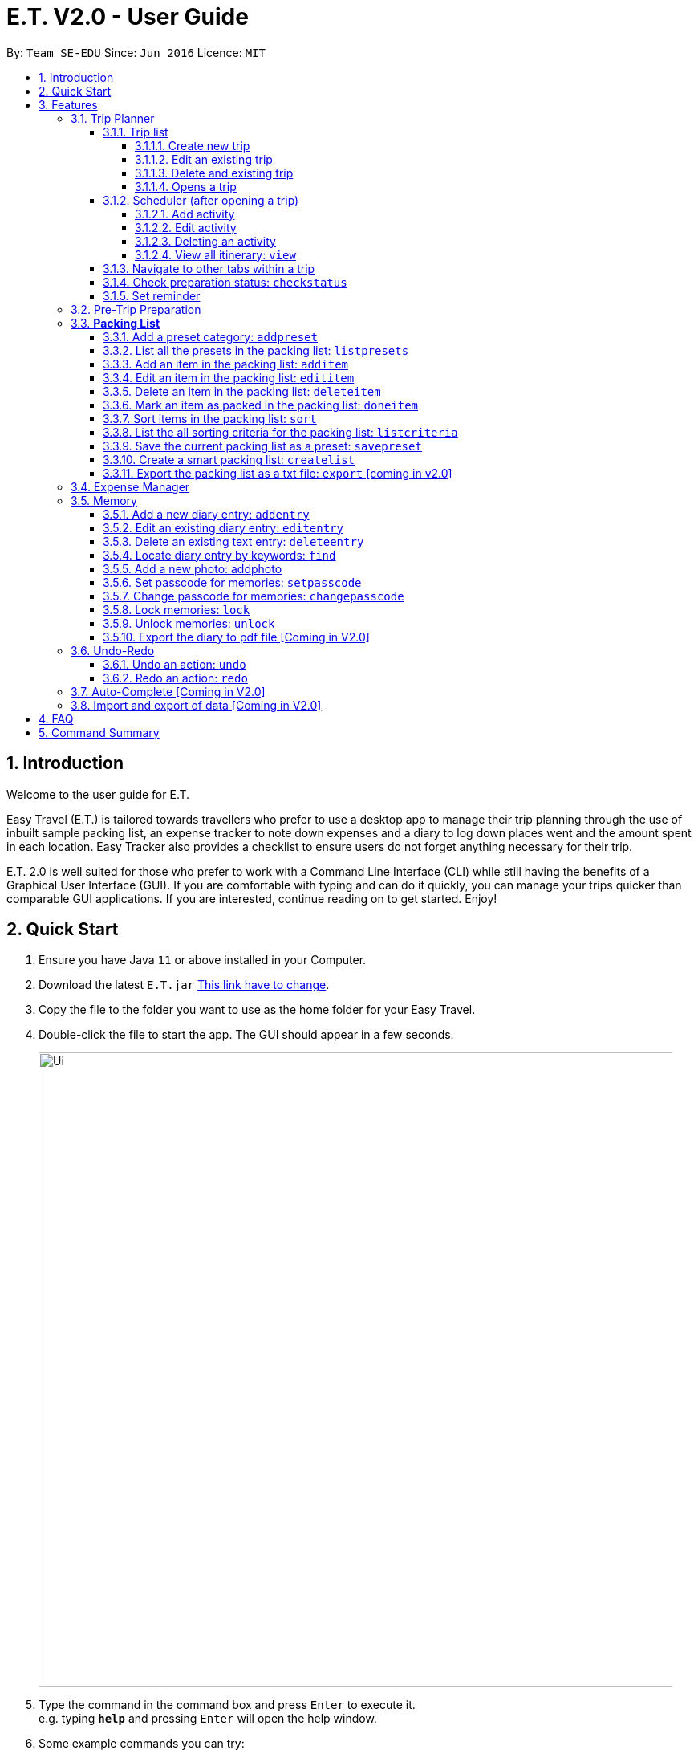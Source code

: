 = E.T. V2.0 - User Guide
:site-section: UserGuide
:toc:
:toclevels: 4
:toc-title:
:toc-placement: preamble
:sectnums:
:sectnumlevels: 5
:imagesDir: images
:stylesDir: stylesheets
:xrefstyle: full
:experimental:
ifdef::env-github[]
:tip-caption: :bulb:
:note-caption: :information_source:
endif::[]
:repoURL: https://github.com/se-edu/addressbook-level3

By: `Team SE-EDU`      Since: `Jun 2016`      Licence: `MIT`

== Introduction

Welcome to the user guide for E.T.

Easy Travel (E.T.) is tailored towards travellers who prefer to use a desktop app to manage their trip planning through the use of inbuilt sample packing list, an expense tracker to note down expenses and a diary to log down places went and the amount spent in each location. Easy Tracker also provides a checklist to ensure users do not forget anything necessary for their trip.

E.T. 2.0 is well suited for those who prefer to work with a Command Line Interface (CLI) while still having the benefits of a Graphical User Interface (GUI). If you are comfortable with typing and can do it quickly, you can manage your trips quicker than comparable GUI applications. If you are interested, continue reading on to get started. Enjoy!

== Quick Start

.  Ensure you have Java `11` or above installed in your Computer.
.  Download the latest `E.T.jar` link:{repoURL}/releases[This link have to change].
.  Copy the file to the folder you want to use as the home folder for your Easy Travel.
.  Double-click the file to start the app. The GUI should appear in a few seconds.

+
image::Ui.png[width="790"]
+
.  Type the command in the command box and press kbd:[Enter] to execute it. +
e.g. typing *`help`* and pressing kbd:[Enter] will open the help window.
.  Some example commands you can try:

* *`list`* : lists all contacts
* **`add`**`(insert your add command here)` : adds a trip named `Japan` to the list.
* **`delete`**`3` : deletes the 3rd trip in the list
* *`exit`* : exits the app

.  Refer to <<Features>> for details of each command.

[[Features]]
== Features

====
*Command Format*


*pass:[<u>TO BE EDITED</u>]*


* Words in `UPPER_CASE` are the parameters to be supplied by the user e.g. in `add n/NAME`, `NAME` is a parameter which can be used as `add n/John Doe`.
* Items in square brackets are optional e.g `n/NAME [t/TAG]` can be used as `n/John Doe t/friend` or as `n/John Doe`.
* Items with `…`​ after them can be used multiple times including zero times e.g. `[t/TAG]...` can be used as `{nbsp}` (i.e. 0 times), `t/friend`, `t/friend t/family` etc.
* Parameters can be in any order e.g. if the command specifies `n/NAME p/PHONE_NUMBER`, `p/PHONE_NUMBER n/NAME` is also acceptable.
====

=== Trip Planner

The main feature of the app. Handles all trip and activity management.

==== Trip list

===== Create new trip
Format: `new NAME start/START_DATE end/END_DATE country/COUNTRY`

[.small]#Example: +
 `new Graduation Trip start/28-09-2020 end/28-10-2020 country/Japan` +
 Creates a new graduation trip starting from 28 September 2020 to 28 October 2020 in the country Japn#
****
 ** start and end date must be a valid date
****

===== Edit an existing trip

Format: `edit INDEX [name/NAME] [start/START_DATE] [end/END_DATE][country/COUNTRY]`

[.small]#Example: +
 `edit 1 name/not a graduation trip country/Singapore` +
 edits the trip 1, changing the name into "not a graduation trip" in the country singapore#

[.small]#Expected output: +
`Trip 1 has been edited`#

===== Delete and existing trip

Format: `delete INDEX`

[.small]#Example: +
`delete 1`#

[.small]#Expected output: +
`Trip 1 has been deleted`#

===== Opens a trip
Format: `open INDEX`

Open the trip fir editing and viewing

[.small]#Example: +
 `open 1` +
 Opens the trip 1#

****
** Index must correspond to a existing trip
****

==== Scheduler (after opening a trip)

Allow users to manage the activities in the trip

===== Add activity
Format: `addactivity DAY name/NAME starttime/START_TIME endtime/END_TIME location/LOCATION`

Adds an activity to the specific day indicated.

[.small]#Example: +
 `addactivity 1 name/Going to the beach starttime/4 endtime/5 location/Hakone` +
 Adds an activity to day 1 named "Going to the beach" which starts from 4 and ends at 5. Location of this activity is Hakone.#

****
** Day cannot exceed the end date
****
===== Edit activity
Format: `editactivity DAY [name/NAME] [starttime/START_TIME] [endtime/END_TIME] [location/LOCATION]`

Edits the activity that is being set previously

[.small]#Example: +
`editactivity 1 name/Go to an aquarium` +
Edits a previously existing activity to be named "Go to an aquarium"#

****
** The activity must exist to be edited
****
===== Deleting an activity

Format: `deleteactivity DAY`


[.small]#Example: +
`deleteactivity 1`#

===== View all itinerary: `view`
Shows the entire itinerary

==== Navigate to other tabs within a trip
Format: `goto TABNAME`


[.small]#TABNAME: `schedule` `pretrip` `packlist` `expense` `diary`#

==== Check preparation status: `checkstatus`
Shows how prepared the user is for the trip

==== Set reminder
Reminds the user to do something at the time

Format: `setreminder event/NAME at/time`

[.small]#Example: +
 `setreminder event/Book tickets at/4` +
 Sets an reminder named "Book tickets" at 4pm.#

=== Pre-Trip Preparation

Adds a person to the address book +
Format: `add n/NAME p/PHONE_NUMBER e/EMAIL a/ADDRESS [t/TAG]...`

[TIP]
A person can have any number of tags (including 0)

Examples:

* `add n/John Doe p/98765432 e/johnd@example.com a/John street, block 123, #01-01`
* `add n/Betsy Crowe t/friend e/betsycrowe@example.com a/Newgate Prison p/1234567 t/criminal`

=== *Packing List*

Allow the user to have a packing list for the trip +
Format: `list`

The following sections [3.3.1. - 3.3.11] allows the user to set and modify the packing list for their trip.

===== Add a preset category: `addpreset`

Adds a preset category

Format: `addpreset preset/PRESET_NAME`

****
* Adds a preset category into the packing list.
* When a preset is selected, it will add a preset list of items under that category into that list.
****

Examples:

* `addpreset beach` +
Adds a preset list of items under beach into the packing list, such as sunblock, bathing suit, sunglasses, etc.

===== List all the presets in the packing list: `listpresets`

Lists all the presets in the packing list

Format: `listpresets`

****
* Lists all the presets in the packing list.
* The list will be shown in a pop up window.
****

Examples:

* `listpresets` +
Lists all the presets that one has currently, such as beach, camping, work, fancy dinner, etc.

===== Add an item in the packing list: `additem`

Creates an item in the packing list

Format: `additem item/ITEM quantity/QUANTITY`

****
* Adds an item into the packing list.
* If a duplicated item is added, it will let the user know that the item is already in the list.
* `QUANTITY` *must be a positive integer* 1,2,3...
****

Examples:

* `additem item/underwear quantity/5` +
Adds an item called underwear, with a quantity of 5

===== Edit an item in the packing list: `edititem`

Edits an item in the packing list

Format: `edititem INDEX [i/item] [q/quantity]`

****
* Edits an item in the packing list.
* Command can only be used if a budget has been added.
* Existing values will be updated to the input values.
* `quantity` *must be a positive integer* 1,2,3...
****

Examples:

* `edititem 1 item/boxer` +
Edits an item from index 1 to boxer
* `edititem 1 item/boxer quantity/3` +
Edits an item from index 1 to boxer, and edits the quantity from 5 to 3

===== Delete an item in the packing list: `deleteitem`

Deletes an item in the packing list

Format: `deleteitem INDEX`

****
* Deletes an item in the packing list.
* Command can only be used if an item has been added.
****

Examples:

* `deleteitem 1` +
Deletes item in the index 1 of the list

===== Mark an item as packed in the packing list: `doneitem`

Marks an item as packed in the packing list

Format: `doneitem INDEX`

****
* Checks an item off in the packing list.
* Command can only be used if an item has been added.
****

Examples:

* `doneitem 1` +
Marks item 1 in the packing list as packed

===== Sort items in the packing list: `sort`

Sorts items in the packing list

Format: `sort criteria/CRITERIA`

****
* Sorts items in the packing list according to a criteria.
* Command can only be used if at least 1 item has been added.
****

Examples:

* `sort alphabet` +
Sorts the packing list alphabetically

===== List the all sorting criteria for the packing list: `listcriteria`

Lists the all the possible sorting criteria for the packing list

Format: `listcriteria`

****
* Lists the all the possible sorting criteria for the packing list.
* The list will be shown in a pop up window.
****

Examples:

* `listcriteria` +
Lists all the possible criteria, such as alphabetically, by whether it is marked as packed, etc, in a pop up window

===== Save the current packing list as a preset: `savepreset`

Saves the current packing list as a preset

Format: `savepreset preset/PRESET_NAME`

****
* Saves the current packing list as a preset
* All items in the packing list when saved as a preset will be marked as not packed
* This is for future uses, if the user wants to use a previous trip's packing list again
****

Examples:

* `savepreset Japan 2020` +
Saves the current packing list as a preset called Japan 2020

===== Create a smart packing list: `createlist`

Creates a smart packing list for inexperienced travelers

Format: `createlist days/DAYS [adult/ADULT] [children/CHILDREN] [season/SEASON]`

****
* Creates a list based on the information given by the user
* Useful for inexperienced users, as they do not know what to pack or the quantity to pack
* `DAYS`, `ADULT`, `CHILDREN`  *must be a positive integer* 1,2,3...
* `SEASON` *must be* Spring, Summer, Autumn, Winter
****

Examples:

* `createlist d/7, m/1, f/1, c/2, s/Summer` +
Creates a packing list based on the information provided. Since the trip is 7 days, with 1 male and 1 female,
7 sets of adult and child summer clothing will be packed, along with toys for the children.

===== Export the packing list as a txt file: `export` [coming in v2.0]

=== Expense Manager

Edits an existing person in the address book. +
Format: `edit INDEX [n/NAME] [p/PHONE] [e/EMAIL] [a/ADDRESS] [t/TAG]...`

****
* Edits the person at the specified `INDEX`. The index refers to the index number shown in the displayed person list. The index *must be a positive integer* 1, 2, 3, ...
* At least one of the optional fields must be provided.
* Existing values will be updated to the input values.
* When editing tags, the existing tags of the person will be removed i.e adding of tags is not cumulative.
* You can remove all the person's tags by typing `t/` without specifying any tags after it.
****

Examples:

* `edit 1 p/91234567 e/johndoe@example.com` +
Edits the phone number and email address of the 1st person to be `91234567` and `johndoe@example.com` respectively.
* `edit 2 n/Betsy Crower t/` +
Edits the name of the 2nd person to be `Betsy Crower` and clears all existing tags.

=== Memory
Consists of a diary and a photo album to help the user record down meaningful events and memories during the trip.
Each diary and photo album belong to one `Trip` and each diary entry is tagged to a `Day` of the `Trip`.

[WARNING]
One diary can only have up to 1000 diary entries and one photo album can only have up to 100 photos.

==== Add a new diary entry: `addentry`
Adds a new diary entry for a specified `DAY` to the diary of this `Trip`.
A diary entry allows user to write some text in the diary +
Format: `addentry DAY title/TITLE detail/DETAIL [tag/TAG]...`

****
* This command can only be used in the `Memory` tab using the command `goto` in a `Trip`.
****

[TIP]
A diary entry can have any number of tags (including 0)

Example:

* `addentry 2 title/Sky Diving detail/My first sky diving experience. It was both terrifying and exiciting. tag/skydive`

==== Edit an existing diary entry: `editentry`
Edits an existing diary entry at the specified `INDEX`. +
Format: `editentry INDEX [title/TITLE] [detail/DETAIL] [tag/TAG]...`

****
* This command can only be used in the `Memory` tab using the command `goto` in a `Trip`.
* `INDEX` refers to the index number shown in the displayed diary entry list. `INDEX` *must be a positive integer* 1, 2, 3, ...
* At least one of the optional fields must be provided.
* Existing values will be updated to the input values.
* When editing tags, the existing tags of the diary entry will be removed i.e adding of tags is not cumulative.
* You can remove all the diary entry's tags by typing `t/` without specifying any tags after it.
****

Example:

* `editentry 1 title/Breakfast a 5-star hotel` +
Edits the title of the 1st diary entry.
* `editentry 2 tag/`
Clears the tags of the 2nd diary entry.

==== Delete an existing text entry: `deleteentry`
Deletes an existing diary entry at the specified `INDEX`. +
Format: `deleteentry INDEX`

****
* This command can only be used in the `Memory` tab using the command `goto` in a `Trip`.
* `INDEX` refers to the index number shown in the displayed diary entry list. `INDEX` *must be a positive integer* 1, 2, 3, ...
****

Example:

* `deleteentry 10` +
Deletes the 10th diary entry.

==== Locate diary entry by keywords: `find`
Locate existing diary entries by keywords. +
Format: `find KEYWORD [MORE_KEYWORD]...`

****
* This command can only be used in the `Memory` tab using the command `goto` in a `Trip`.
* `KEYWORD` and `MORE_KEYWORD` are case insensitive. e.g *skydive* will match *Skydive*
* The order of the keywords does not matter. e.g. *swim beach* will match *beach swim*
* Both the title and details are searched.
* Partial words will be matched e.g. *sky* will match *skydive*
* Diary entries matching at least one keyword will be returned (i.e. OR search). e.g. *skydive beach* can return *My first skydive experience* and *Swimming at Sanur Beach*
****

==== Add a new photo: addphoto
Adds a new photo to the photo album of this `Trip`.
Format: `addphoto caption/CAPTION path/RELATIVE_PATH_OF_PHOTO`

****
* This command can only be used in the `Memory` tab using the command `goto` in a `Trip`.
* `RELATIVE_PATH_OF_PHOTO` refers to the path from the directory of this application to the photo.
* `RELATIVE_PATH_OF_PHOTO` only accepts a `.png` or `.jpg` image file.
****

Example:

* `addphoto caption/Sanur Beach path/photos/SanurBeach.jpg` +
Adds an image named `SanurBeach.jpg` in the folder named `photos` in the same directory as this application
to the photo album with the caption: "Sanur Beach".

==== Set passcode for memories: `setpasscode`
Set a passcode for the memories tab for user to lock and unlock their data. +
Format: `setpasscode PASSCODE`

****
* This command can only be used in the `Memory` tab using the command `goto` in a `Trip`.
* `PASSCODE` can only be made up of at most 16 alphanumeric characters.
****

[TIP]
For a secure passcode, make sure your passcode is long and contains alphanumeric characters.

[WARNING]
Passcode recovery system will only be implemented in V2.0. If the user forgets the passcode, there is no way to recovery it.

Example:
* `setpasscode l0NgP455w0Rd`

==== Change passcode for memories: `changepasscode`
Change the passcode for the memories tab. +
Format: `changepasscode OLD_PASSCODE NEW_PASSCODE`

****
* This command can only be used in the `Memory` tab using the command `goto` in a `Trip`.
* This command can only be used after setting a passcode for the `Memory` tab using the command `setpasscode`.
* `OLD_PASSCODE` and `NEW_PASSCODE` can only be made up of at most 16 alphanumeric characters each.
****

Example:
* `changepasscode l0NgP455w0Rd l0Ng3rP455w0Rd`

==== Lock memories: `lock`
Locks the ability to view and edit the diary and photo album in the `Memory` tab. +
Format: `lock`

****
* This command can only be used in the `Memory` tab using the command `goto` in a `Trip`.
* This command can only be used after setting a passcode for the `Memory` tab using the command `setpasscode`.
* `lock` will disable all commands related to the `Memory` tab other than the command `unlock`.
****

Example:

* `lock`

==== Unlock memories: `unlock`
Unlocks the restrictions enforced by the command `lock`.
Format: `unlock PASSCODE`

****
* This command can only be used after opening a `Trip` using the command `open`.
* This command can only be used after the `Memory` tab is locked using the command `lock`.
* To unlock the restrictions successfully, `PASSCODE` must be equivalent to the passcode set for the `Memory` tab using the command `setpasscode`.
****

Example:

* `unlock l0Ng3rP455w0Rd` +
Used "l0Ng3rP455w0Rd" as the `PASSCODE` to unlock the restrictions enforced by the command `lock`.

==== Export the diary to pdf file [Coming in V2.0]

=== Undo-Redo
Allows the user to revert their actions quickly and conveniently.

==== Undo an action: `undo`
Undo an undoable command entered by the user. +
Format: `undo`

Example:

* `undo`

==== Redo an action: `redo`
Redo an undone action after using the command `undo`. +
Format: `redo`

Example:

* `redo`

=== Auto-Complete [Coming in V2.0]

=== Import and export of data [Coming in V2.0]

== FAQ
*pass:[<u>TO BE EDITED</u>]*

*Q*: How do I transfer my data to another Computer? +
*A*: Install the app in the other computer and overwrite the empty data file it creates with the file that contains the data of your previous Address Book folder.

== Command Summary
*pass:[<u>TO BE EDITED</u>]*

* *Add* `add n/NAME p/PHONE_NUMBER e/EMAIL a/ADDRESS [t/TAG]...` +
e.g. `add n/James Ho p/22224444 e/jamesho@example.com a/123, Clementi Rd, 1234665 t/friend t/colleague`
* *Clear* : `clear`
* *Delete* : `delete INDEX` +
e.g. `delete 3`
* *Edit* : `edit INDEX [n/NAME] [p/PHONE_NUMBER] [e/EMAIL] [a/ADDRESS] [t/TAG]...` +
e.g. `edit 2 n/James Lee e/jameslee@example.com`
* *Find* : `find KEYWORD [MORE_KEYWORDS]` +
e.g. `find James Jake`
* *List* : `list`
* *Help* : `help`
